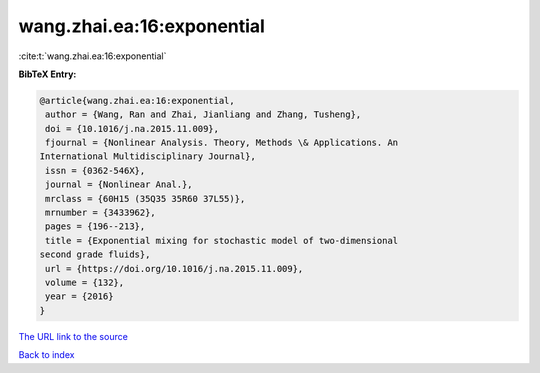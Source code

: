 wang.zhai.ea:16:exponential
===========================

:cite:t:`wang.zhai.ea:16:exponential`

**BibTeX Entry:**

.. code-block:: bibtex

   @article{wang.zhai.ea:16:exponential,
    author = {Wang, Ran and Zhai, Jianliang and Zhang, Tusheng},
    doi = {10.1016/j.na.2015.11.009},
    fjournal = {Nonlinear Analysis. Theory, Methods \& Applications. An
   International Multidisciplinary Journal},
    issn = {0362-546X},
    journal = {Nonlinear Anal.},
    mrclass = {60H15 (35Q35 35R60 37L55)},
    mrnumber = {3433962},
    pages = {196--213},
    title = {Exponential mixing for stochastic model of two-dimensional
   second grade fluids},
    url = {https://doi.org/10.1016/j.na.2015.11.009},
    volume = {132},
    year = {2016}
   }
`The URL link to the source <ttps://doi.org/10.1016/j.na.2015.11.009}>`_


`Back to index <../By-Cite-Keys.html>`_
